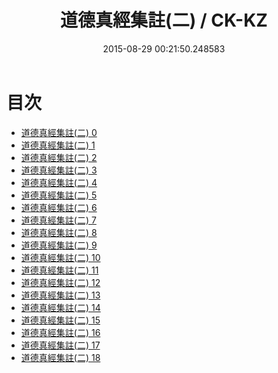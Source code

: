 #+TITLE: 道德真經集註(二) / CK-KZ

#+DATE: 2015-08-29 00:21:50.248583
* 目次
 - [[file:KR5c0095_000.txt][道德真經集註(二) 0]]
 - [[file:KR5c0095_001.txt][道德真經集註(二) 1]]
 - [[file:KR5c0095_002.txt][道德真經集註(二) 2]]
 - [[file:KR5c0095_003.txt][道德真經集註(二) 3]]
 - [[file:KR5c0095_004.txt][道德真經集註(二) 4]]
 - [[file:KR5c0095_005.txt][道德真經集註(二) 5]]
 - [[file:KR5c0095_006.txt][道德真經集註(二) 6]]
 - [[file:KR5c0095_007.txt][道德真經集註(二) 7]]
 - [[file:KR5c0095_008.txt][道德真經集註(二) 8]]
 - [[file:KR5c0095_009.txt][道德真經集註(二) 9]]
 - [[file:KR5c0095_010.txt][道德真經集註(二) 10]]
 - [[file:KR5c0095_011.txt][道德真經集註(二) 11]]
 - [[file:KR5c0095_012.txt][道德真經集註(二) 12]]
 - [[file:KR5c0095_013.txt][道德真經集註(二) 13]]
 - [[file:KR5c0095_014.txt][道德真經集註(二) 14]]
 - [[file:KR5c0095_015.txt][道德真經集註(二) 15]]
 - [[file:KR5c0095_016.txt][道德真經集註(二) 16]]
 - [[file:KR5c0095_017.txt][道德真經集註(二) 17]]
 - [[file:KR5c0095_018.txt][道德真經集註(二) 18]]

